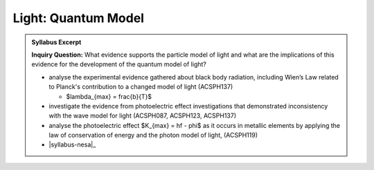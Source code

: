 Light: Quantum Model
====================

.. admonition:: Syllabus Excerpt

   **Inquiry Question:** What evidence supports the particle model of light and what are the implications of this evidence for the development of the quantum model of light?

   * analyse the experimental evidence gathered about black body radiation, including Wien’s Law  related to Planck's contribution to a changed model of light (ACSPH137)   

     * $\lambda_{max} = \frac{b}{T}$

   * investigate the evidence from photoelectric effect investigations that demonstrated inconsistency with the wave model for light (ACSPH087, ACSPH123, ACSPH137)  

   * analyse the photoelectric effect $K_{max} = hf - \phi$ as it occurs in metallic elements by applying the law of conservation of energy and the photon model of light, (ACSPH119)  

   * 

    |syllabus-nesa|_
